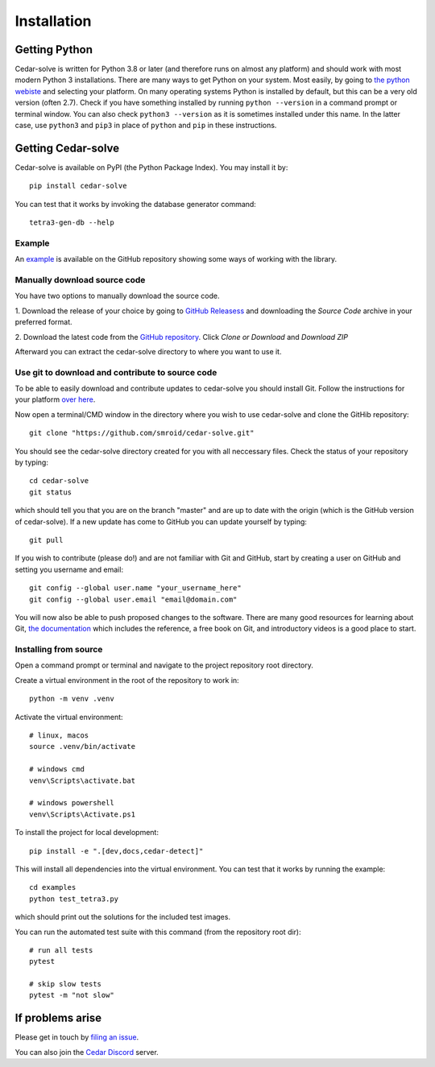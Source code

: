 Installation
============

Getting Python
--------------
Cedar-solve is written for Python 3.8 or later (and therefore runs on almost any platform) and should
work with most modern Python 3 installations. There are many ways to get Python on your system.
Most easily, by going to `the python webiste <https://www.python.org/>`_ and selecting your
platform. On many operating systems Python is installed by default, but this can be a very old
version (often 2.7). Check if you have something installed by running ``python --version`` in a
command prompt or terminal window. You can also check ``python3 --version`` as it is sometimes
installed under this name. In the latter case, use ``python3`` and ``pip3`` in place of ``python``
and ``pip`` in these instructions.

Getting Cedar-solve
-------------------
Cedar-solve is available on PyPI (the Python Package Index). You may install it by::

    pip install cedar-solve

You can test that it works by invoking the database generator command::

    tetra3-gen-db --help

Example
^^^^^^^
An `example <https://github.com/smroid/cedar-solve/blob/master/examples/test_tetra3.py>`_ is available on the GitHub repository showing some ways of working with the library.

Manually download source code
^^^^^^^^^^^^^^^^^^^^^^^^^^^^^
You have two options to manually download the source code.

1. Download the release of your choice by going to `GitHub Releasess <https://github.com/smroid/cedar-solve/releases>`_
and downloading the `Source Code` archive in your preferred format.

2. Download the latest code from the `GitHub repository <https://github.com/smroid/cedar-solve>`_. Click `Clone or Download` and
`Download ZIP`

Afterward you can extract the cedar-solve directory to where you want to use it.

Use git to download and contribute to source code
^^^^^^^^^^^^^^^^^^^^^^^^^^^^^^^^^^^^^^^^^^^^^^^^^
To be able to easily download and contribute updates to cedar-solve you should install Git. Follow the
instructions for your platform `over here <https://git-scm.com/downloads>`_.

Now open a terminal/CMD window in the directory where you wish to use cedar-solve and clone the
GitHib repository::

    git clone "https://github.com/smroid/cedar-solve.git"

You should see the cedar-solve directory created for you with all neccessary files. Check the status of
your repository by typing::

    cd cedar-solve
    git status

which should tell you that you are on the branch "master" and are up to date with the origin (which
is the GitHub version of cedar-solve). If a new update has come to GitHub you can update yourself by
typing::

    git pull

If you wish to contribute (please do!) and are not familiar with Git and GitHub, start by creating
a user on GitHub and setting you username and email::

    git config --global user.name "your_username_here"
    git config --global user.email "email@domain.com"

You will now also be able to push proposed changes to the software. There are many good resources
for learning about Git, `the documentation <https://git-scm.com/doc>`_ which includes the reference,
a free book on Git, and introductory videos is a good place to start.

Installing from source
^^^^^^^^^^^^^^^^^^^^^^
Open a command prompt or terminal and navigate to the project repository root directory.

Create a virtual environment in the root of the repository to work in::

    python -m venv .venv

Activate the virtual environment::

    # linux, macos
    source .venv/bin/activate

    # windows cmd
    venv\Scripts\activate.bat

    # windows powershell
    venv\Scripts\Activate.ps1

To install the project for local development::

    pip install -e ".[dev,docs,cedar-detect]"

This will install all dependencies into the virtual environment. You can
test that it works by running the example::

    cd examples
    python test_tetra3.py

which should print out the solutions for the included test images.

You can run the automated test suite with this command (from the repository root dir)::

    # run all tests
    pytest

    # skip slow tests
    pytest -m "not slow"

If problems arise
-----------------
Please get in touch by `filing an issue <https://github.com/smroid/cedar-solve/issues>`_.

You can also join the `Cedar Discord <https://discord.gg/xbDrUyXP>`_ server.
